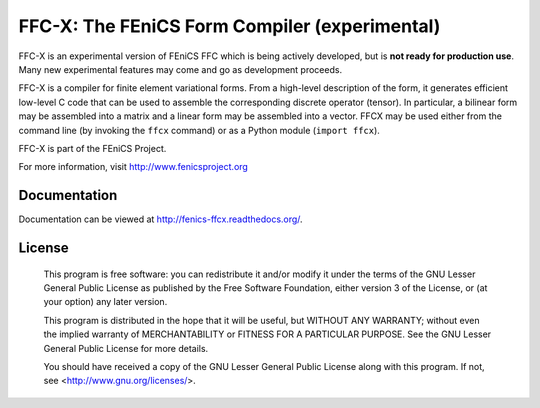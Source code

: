 ==============================================
FFC-X: The FEniCS Form Compiler (experimental)
==============================================

.. image:: https://circleci.com/gh/FEniCS/ffcx.svg?style=shield
    :target: https://circleci.com/gh/FEniCS/ffcx
.. image:: https://readthedocs.org/projects/fenics-ffcx/badge/?version=latest
   :target: http://fenics-ffcx.readthedocs.io/en/latest/?badge=latest
   :alt: Documentation Status
.. image:: https://coveralls.io/repos/github/FEniCS/ffcx/badge.svg?branch=master
   :target: https://coveralls.io/github/FEniCS/ffcx?branch=master

FFC-X is an experimental version of FEniCS FFC which is being actively
developed, but is **not ready for production use**. Many new
experimental features may come and go as development proceeds.


FFC-X is a compiler for finite element variational forms. From a
high-level description of the form, it generates efficient low-level C
code that can be used to assemble the corresponding discrete operator
(tensor). In particular, a bilinear form may be assembled into a
matrix and a linear form may be assembled into a vector.  FFCX may be
used either from the command line (by invoking the ``ffcx`` command) or
as a Python module (``import ffcx``).

FFC-X is part of the FEniCS Project.

For more information, visit http://www.fenicsproject.org


Documentation
=============

Documentation can be viewed at http://fenics-ffcx.readthedocs.org/.



License
=======

  This program is free software: you can redistribute it and/or modify
  it under the terms of the GNU Lesser General Public License as published by
  the Free Software Foundation, either version 3 of the License, or
  (at your option) any later version.

  This program is distributed in the hope that it will be useful,
  but WITHOUT ANY WARRANTY; without even the implied warranty of
  MERCHANTABILITY or FITNESS FOR A PARTICULAR PURPOSE. See the
  GNU Lesser General Public License for more details.

  You should have received a copy of the GNU Lesser General Public License
  along with this program. If not, see <http://www.gnu.org/licenses/>.
